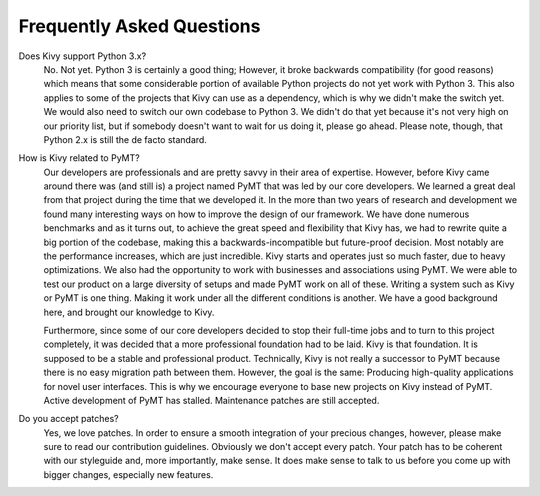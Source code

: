 Frequently Asked Questions
==========================

Does Kivy support Python 3.x?
    No. Not yet. Python 3 is certainly a good thing; However, it broke
    backwards compatibility (for good reasons) which means that some
    considerable portion of available Python projects do not yet work
    with Python 3. This also applies to some of the projects that Kivy can
    use as a dependency, which is why we didn't make the switch yet.
    We would also need to switch our own codebase to Python 3. We didn't
    do that yet because it's not very high on our priority list, but if
    somebody doesn't want to wait for us doing it, please go ahead.
    Please note, though, that Python 2.x is still the de facto standard.


How is Kivy related to PyMT?
    Our developers are professionals and are pretty savvy in their
    area of expertise. However, before Kivy came around there was (and
    still is) a project named PyMT that was led by our core developers.
    We learned a great deal from that project during the time that we
    developed it. In the more than two years of research and development
    we found many interesting ways on how to improve the design of our
    framework. We have done numerous benchmarks and as it turns out, to
    achieve the great speed and flexibility that Kivy has, we had to
    rewrite quite a big portion of the codebase, making this a
    backwards-incompatible but future-proof decision.
    Most notably are the performance increases, which are just incredible.
    Kivy starts and operates just so much faster, due to heavy
    optimizations.
    We also had the opportunity to work with businesses and associations
    using PyMT. We were able to test our product on a large diversity of
    setups and made PyMT work on all of these. Writing a system such as
    Kivy or PyMT is one thing. Making it work under all the different
    conditions is another. We have a good background here, and brought our
    knowledge to Kivy.

    Furthermore, since some of our core developers decided to stop their full-time
    jobs and to turn to this project completely, it was decided that a more
    professional foundation had to be laid. Kivy is that foundation. It is
    supposed to be a stable and professional product.
    Technically, Kivy is not really a successor to PyMT because there is
    no easy migration path between them. However, the goal is the same:
    Producing high-quality applications for novel user interfaces.
    This is why we encourage everyone to base new projects on Kivy instead
    of PyMT.
    Active development of PyMT has stalled. Maintenance patches are still
    accepted.


Do you accept patches?
    Yes, we love patches. In order to ensure a smooth integration of your
    precious changes, however, please make sure to read our contribution
    guidelines.
    Obviously we don't accept every patch. Your patch has to be coherent
    with our styleguide and, more importantly, make sense.
    It does make sense to talk to us before you come up with bigger
    changes, especially new features.




